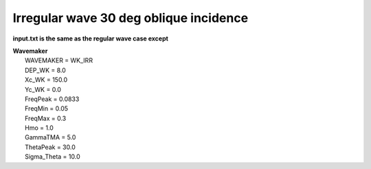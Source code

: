 Irregular wave 30 deg oblique incidence
########################################

.. figure:: images/simple_cases/wave_irr_30deg.jpg
    :width: 500px
    :align: center
    :height: 300px
    :alt: alternate text
    :figclass: align-center

**input.txt is the same as the regular wave case except**

|  **Wavemaker**
|   WAVEMAKER = WK_IRR
|   DEP_WK = 8.0 
|   Xc_WK = 150.0 
|   Yc_WK = 0.0 
|   FreqPeak = 0.0833 
|   FreqMin = 0.05
|   FreqMax = 0.3 
|   Hmo = 1.0 
|   GammaTMA = 5.0 
|   ThetaPeak = 30.0 
|   Sigma_Theta = 10.0 

